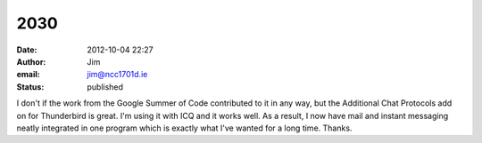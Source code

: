 2030
####
:date: 2012-10-04 22:27
:author: Jim
:email: jim@ncc1701d.ie
:status: published

I don't if the work from the Google Summer of Code contributed to it in any way, but the Additional Chat Protocols add on for Thunderbird is great. I'm using it with ICQ and it works well. As a result, I now have mail and instant messaging neatly integrated in one program which is exactly what I've wanted for a long time. Thanks.
